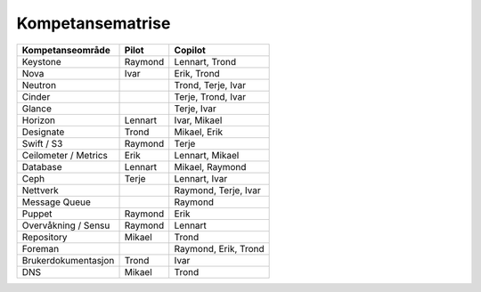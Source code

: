 =========================
Kompetansematrise
=========================

+---------------------+----------+---------------------+
|Kompetanseområde     |Pilot     |Copilot              |
+=====================+==========+=====================+
|Keystone             |Raymond   |Lennart, Trond       |
+---------------------+----------+---------------------+
|Nova                 |Ivar      |Erik, Trond          |
+---------------------+----------+---------------------+
|Neutron              |          |Trond, Terje, Ivar   |
+---------------------+----------+---------------------+
|Cinder               |          |Terje, Trond, Ivar   |
+---------------------+----------+---------------------+
|Glance               |          |Terje, Ivar          |
+---------------------+----------+---------------------+
|Horizon              |Lennart   |Ivar, Mikael         |
+---------------------+----------+---------------------+
|Designate            |Trond     |Mikael, Erik         |
+---------------------+----------+---------------------+
|Swift / S3           |Raymond   |Terje                |
+---------------------+----------+---------------------+
|Ceilometer / Metrics |Erik      |Lennart, Mikael      |
+---------------------+----------+---------------------+
|Database             |Lennart   |Mikael, Raymond      |
+---------------------+----------+---------------------+
|Ceph                 |Terje     |Lennart, Ivar        |
+---------------------+----------+---------------------+
|Nettverk             |          |Raymond, Terje, Ivar |
+---------------------+----------+---------------------+
|Message Queue        |          |Raymond              |
+---------------------+----------+---------------------+
|Puppet               |Raymond   |Erik                 |
+---------------------+----------+---------------------+
|Overvåkning / Sensu  |Raymond   |Lennart              |
+---------------------+----------+---------------------+
|Repository           |Mikael    |Trond                |
+---------------------+----------+---------------------+
|Foreman              |          |Raymond, Erik, Trond |
+---------------------+----------+---------------------+
|Brukerdokumentasjon  |Trond     |Ivar                 |
+---------------------+----------+---------------------+
|DNS                  |Mikael    |Trond                |
+---------------------+----------+---------------------+
